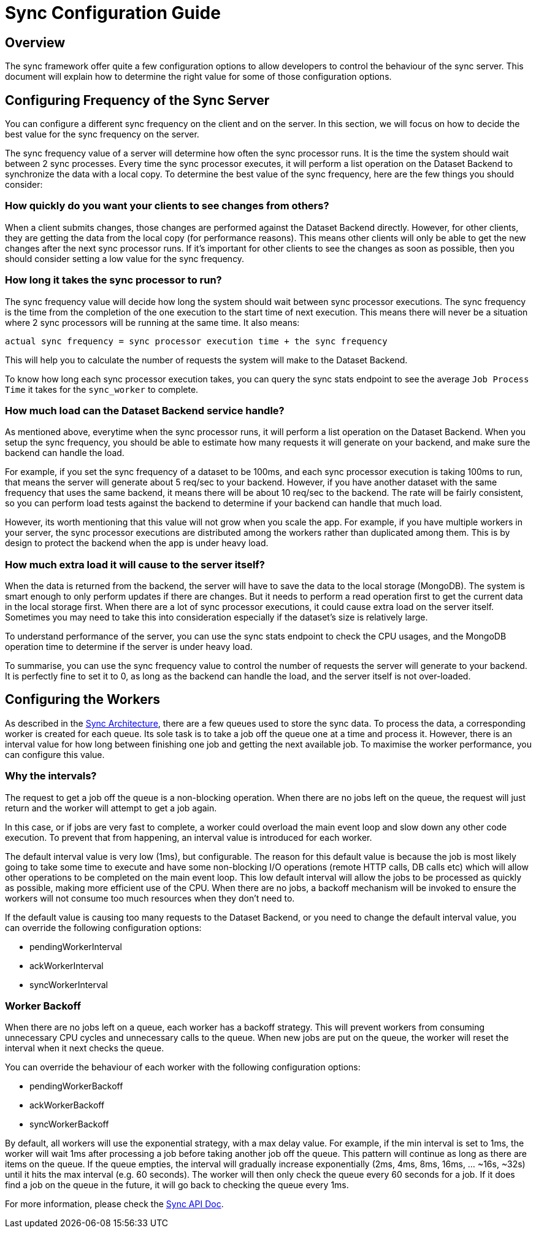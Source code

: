 [[sync_configuration_guide]]

= Sync Configuration Guide

== Overview

The sync framework offer quite a few configuration options to allow developers to control the behaviour of the sync server.
This document will explain how to determine the right value for some of those configuration options.

== Configuring Frequency of the Sync Server

You can configure a different sync frequency on the client and on the server.
In this section, we will focus on how to decide the best value for the sync frequency on the server.

The sync frequency value of a server will determine how often the sync processor runs.
It is the time the system should wait between 2 sync processes.
Every time the sync processor executes, it will perform a list operation on the Dataset Backend to synchronize the data with a local copy.
To determine the best value of the sync frequency, here are the few things you should consider:

=== How quickly do you want your clients to see changes from others?

When a client submits changes, those changes are performed against the Dataset Backend directly.
However, for other clients, they are getting the data from the local copy (for performance reasons).
This means other clients will only be able to get the new changes after the next sync processor runs.
If it's important for other clients to see the changes as soon as possible, then you should consider setting a low value for the sync frequency.

=== How long it takes the sync processor to run?

The sync frequency value will decide how long the system should wait between sync processor executions.
The sync frequency is the time from the completion of the one execution to the start time of next execution.
This means there will never be a situation where 2 sync processors will be running at the same time.
It also means:

  actual sync frequency = sync processor execution time + the sync frequency


This will help you to calculate the number of requests the system will make to the Dataset Backend.

To know how long each sync processor execution takes, you can query the sync stats endpoint to see the average `Job Process Time` it takes for the `sync_worker` to complete.

=== How much load can the Dataset Backend service handle?

As mentioned above, everytime when the sync processor runs, it will perform a list operation on the Dataset Backend.
When you setup the sync frequency, you should be able to estimate how many requests it will generate on your backend, and make sure the backend can handle the load.

For example, if you set the sync frequency of a dataset to be 100ms, and each sync processor execution is taking 100ms to run, that means the server will generate about 5 req/sec to your backend.
However, if you have another dataset with the same frequency that uses the same backend, it means there will be about 10 req/sec to the backend.
The rate will be fairly consistent, so you can perform load tests against the backend to determine if your backend can handle that much load.

However, its worth mentioning that this value will not grow when you scale the app.
For example, if you have multiple workers in your server, the sync processor executions are distributed among the workers rather than duplicated among them.
This is by design to protect the backend when the app is under heavy load.

=== How much extra load it will cause to the server itself?

When the data is returned from the backend, the server will have to save the data to the local storage (MongoDB).
The system is smart enough to only perform updates if there are changes.
But it needs to perform a read operation first to get the current data in the local storage first.
When there are a lot of sync processor executions, it could cause extra load on the server itself.
Sometimes you may need to take this into consideration especially if the dataset's size is relatively large.

To understand performance of the server, you can use the sync stats endpoint to check the CPU usages, and the MongoDB operation time to determine if the server is under heavy load.

To summarise, you can use the sync frequency value to control the number of requests the server will generate to your backend.
It is perfectly fine to set it to 0, as long as the backend can handle the load, and the server itself is not over-loaded.

== Configuring the Workers

As described in the link:./sync_server_architecture.adoc[Sync Architecture], there are a few queues used to store the sync data.
To process the data, a corresponding worker is created for each queue.
Its sole task is to take a job off the queue one at a time and process it. 
However, there is an interval value for how long between finishing one job and getting the next available job.
To maximise the worker performance, you can configure this value.

=== Why the intervals?

The request to get a job off the queue is a non-blocking operation.
When there are no jobs left on the queue, the request will just return and the worker will attempt to get a job again.

In this case, or if jobs are very fast to complete, a worker could overload the main event loop and slow down any other code execution.
To prevent that from happening, an interval value is introduced for each worker.

The default interval value is very low (1ms), but configurable. 
The reason for this default value is because the job is most likely going to take some time to execute and have some non-blocking I/O operations (remote HTTP calls, DB calls etc) which will allow other operations to be completed on the main event loop.
This low default interval will allow the jobs to be processed as quickly as possible, making more efficient use of the CPU.
When there are no jobs, a backoff mechanism will be invoked to ensure the workers will not consume too much resources when they don't need to.

If the default value is causing too many requests to the Dataset Backend, or you need to change the default interval value, you can override the following configuration options:

* pendingWorkerInterval
* ackWorkerInterval
* syncWorkerInterval

=== Worker Backoff

When there are no jobs left on a queue, each worker has a backoff strategy.
This will prevent workers from consuming unnecessary CPU cycles and unnecessary calls to the queue.
When new jobs are put on the queue, the worker will reset the interval when it next checks the queue.

You can override the behaviour of each worker with the following configuration options:

* pendingWorkerBackoff
* ackWorkerBackoff
* syncWorkerBackoff

By default, all workers will use the exponential strategy, with a max delay value.
For example, if the min interval is set to 1ms, the worker will wait 1ms after processing a job before taking another job off the queue.
This pattern will continue as long as there are items on the queue.
If the queue empties, the interval will gradually increase exponentially (2ms, 4ms, 8ms, 16ms, ... ~16s, ~32s) until it hits the max interval (e.g. 60 seconds).
The worker will then only check the queue every 60 seconds for a job.
If it does find a job on the queue in the future, it will go back to checking the queue every 1ms.

For more information, please check the link:./sync_cloud_api[Sync API Doc].





